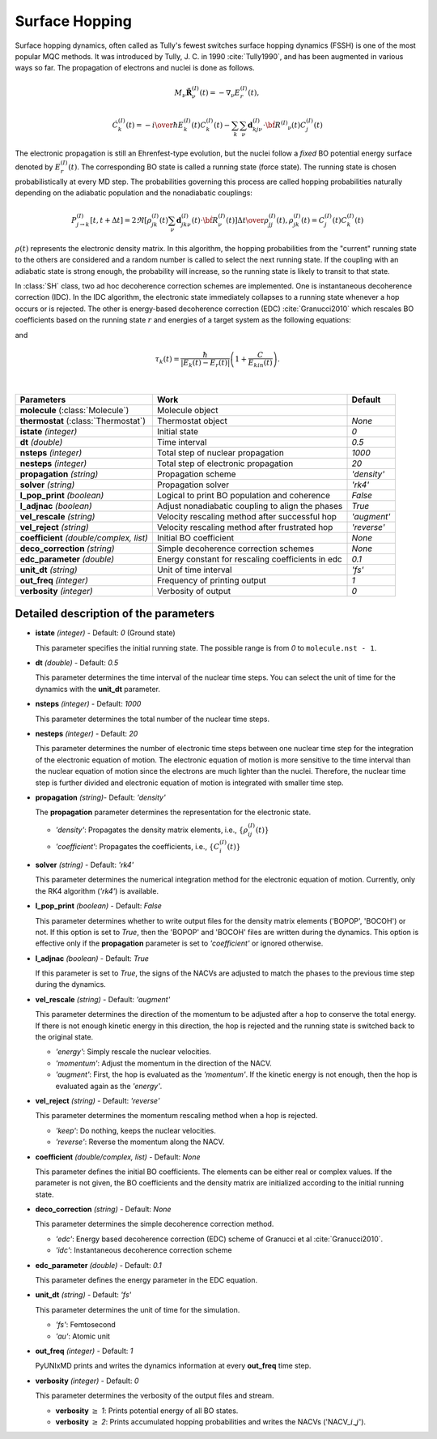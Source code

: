 
Surface Hopping
^^^^^^^^^^^^^^^^^^^^^^^^^^^^^^^^^^^^^^^^^^^

Surface hopping dynamics, often called as Tully's fewest switches surface hopping dynamics (FSSH) is one of the most popular MQC methods.
It was introduced by Tully, J. C. in 1990 :cite:`Tully1990`, and has been augmented in various ways so far. The propagation of electrons and nuclei is done as follows.

.. math::

   M_{\nu}\ddot{\mathbf{R}}^{(I)}_{\nu}(t) = -\nabla_{\nu}E^{(I)}_{r}(t),

.. math::

   \dot{C}^{(I)}_{k}(t) = -{{i}\over{\hbar}}E^{(I)}_k(t)C^{(I)}_{k}(t)-\sum_{k}\sum_{\nu}\mathbf{d}^{(I)}_{kj\nu}\cdot\dot{\bf R}^{(I)}
   _{\nu}(t)C^{(I)}_j(t)

The electronic propagation is still an Ehrenfest-type evolution, but the nuclei follow a *fixed* BO potential energy surface denoted by :math:`E^{(I)}_{r}(t)`. The corresponding BO state is called a running state (force state).
The running state is chosen probabilistically at every MD step. The probabilities governing this process are called hopping probabilities naturally depending on the adiabatic population and the nonadiabatic couplings:

.. math::

   P^{(I)}_{j{\rightarrow}k}[t,t+{\Delta}t] = {{2\Re[\rho^{(I)}_{jk}(t)\sum_\nu \mathbf{d}^{(I)}_{jk\nu}(t)\cdot\dot{\bf R}^{(I)}_\nu(t)]
   {\Delta}t}\over{\rho^{(I)}_{jj}(t)}}, \rho^{(I)}_{jk}(t)=C^{(I)}_j(t) C^{(I)}_k(t)

:math:`{\rho}(t)` represents the electronic density matrix. In this algorithm, the hopping probabilities
from the "current" running state to the others are considered and a random number is called to select the next
running state. If the coupling with an adiabatic state is strong enough, the probability will increase, so the running state is likely to transit to that state.

In :class:`SH` class, two ad hoc decoherence correction schemes are implemented.
One is instantaneous decoherence correction (IDC).
In the IDC algorithm, the electronic state immediately collapses to a running state whenever a hop occurs or is rejected.
The other is energy-based decoherence correction (EDC) :cite:`Granucci2010` which rescales BO coefficients based on the running state :math:`r` and energies of a target system as the following equations:

.. math::
   :nowrap:   
  
   \[
   C'^{(I)}_{k}(t)= 
   \left\{
   \begin{array}{lr
   }
     C^{(I)}_{k}(t)e^{-\Delta t/\tau_{k}(t)}   & \text{if}\ k\neq r \\
     C^{(I)}_{k}(t)\left[\dfrac{1-\sum_{j\neq r}|C'^{(I)}_{j}(t)|^2}{|C^{(I)}_{k}(t)|^2}\right]^{\frac{1}{2}}  & \text{if}\ k = r
   \end{array}
   \right.
   \]

and

.. math::
   
   \tau_{k}(t) = \dfrac{\hbar}{|E_k(t)-E_r(t)|}\left(1+\dfrac{C}{E_{kin}(t)}\right).

|

+----------------------------+--------------------------------------------------+----------------+
| Parameters                 | Work                                             | Default        |
+============================+==================================================+================+
| **molecule**               | Molecule object                                  |                |
| (:class:`Molecule`)        |                                                  |                |
+----------------------------+--------------------------------------------------+----------------+
| **thermostat**             | Thermostat object                                | *None*         |
| (:class:`Thermostat`)      |                                                  |                |
+----------------------------+--------------------------------------------------+----------------+
| **istate**                 | Initial state                                    | *0*            |
| *(integer)*                |                                                  |                |
+----------------------------+--------------------------------------------------+----------------+
| **dt**                     | Time interval                                    | *0.5*          |
| *(double)*                 |                                                  |                |
+----------------------------+--------------------------------------------------+----------------+
| **nsteps**                 | Total step of nuclear propagation                | *1000*         |
| *(integer)*                |                                                  |                |
+----------------------------+--------------------------------------------------+----------------+
| **nesteps**                | Total step of electronic propagation             | *20*           |
| *(integer)*                |                                                  |                |
+----------------------------+--------------------------------------------------+----------------+
| **propagation**            | Propagation scheme                               | *'density'*    |
| *(string)*                 |                                                  |                |
+----------------------------+--------------------------------------------------+----------------+
| **solver**                 | Propagation solver                               | *'rk4'*        |
| *(string)*                 |                                                  |                |
+----------------------------+--------------------------------------------------+----------------+
| **l_pop_print**            | Logical to print BO population and coherence     | *False*        |
| *(boolean)*                |                                                  |                |
+----------------------------+--------------------------------------------------+----------------+
| **l_adjnac**               | Adjust nonadiabatic coupling to align the phases | *True*         |
| *(boolean)*                |                                                  |                |
+----------------------------+--------------------------------------------------+----------------+
| **vel_rescale**            | Velocity rescaling method after successful hop   | *'augment'*    |
| *(string)*                 |                                                  |                |
+----------------------------+--------------------------------------------------+----------------+
| **vel_reject**             | Velocity rescaling method after frustrated hop   | *'reverse'*    |
| *(string)*                 |                                                  |                |
+----------------------------+--------------------------------------------------+----------------+
| **coefficient**            | Initial BO coefficient                           | *None*         |
| *(double/complex, list)*   |                                                  |                |
+----------------------------+--------------------------------------------------+----------------+
| **deco_correction**        | Simple decoherence correction schemes            | *None*         |
| *(string)*                 |                                                  |                |
+----------------------------+--------------------------------------------------+----------------+
| **edc_parameter**          | Energy constant for rescaling coefficients       | *0.1*          |
| *(double)*                 | in edc                                           |                |
+----------------------------+--------------------------------------------------+----------------+
| **unit_dt**                | Unit of time interval                            | *'fs'*         |
| *(string)*                 |                                                  |                |
+----------------------------+--------------------------------------------------+----------------+
| **out_freq**               | Frequency of printing output                     | *1*            |
| *(integer)*                |                                                  |                |
+----------------------------+--------------------------------------------------+----------------+
| **verbosity**              | Verbosity of output                              | *0*            | 
| *(integer)*                |                                                  |                |
+----------------------------+--------------------------------------------------+----------------+


Detailed description of the parameters
""""""""""""""""""""""""""""""""""""""""""

- **istate** *(integer)* - Default: *0* (Ground state)
  
  This parameter specifies the initial running state. The possible range is from *0* to ``molecule.nst - 1``.
   
\

- **dt** *(double)* - Default: *0.5*
  
  This parameter determines the time interval of the nuclear time steps.
  You can select the unit of time for the dynamics with the **unit_dt** parameter.

\

- **nsteps** *(integer)* - Default: *1000*

  This parameter determines the total number of the nuclear time steps.

\

- **nesteps** *(integer)* - Default: *20*
  
  This parameter determines the number of electronic time steps between one nuclear time step for the integration of the electronic equation of motion.
  The electronic equation of motion is more sensitive to the time interval than the nuclear equation of motion since the electrons are much lighter than the nuclei.
  Therefore, the nuclear time step is further divided and electronic equation of motion is integrated with smaller time step.

\

- **propagation** *(string)*- Default: *'density'*
  
  The **propagation** parameter determines the representation for the electronic state.
   
  + *'density'*: Propagates the density matrix elements, i.e., :math:`\{\rho_{ij}^{(I)}(t)\}`
  + *'coefficient'*: Propagates the coefficients, i.e., :math:`\{C_{i}^{(I)}(t)\}`

\

- **solver** *(string)* - Default: *'rk4'*

  This parameter determines the numerical integration method for the electronic equation of motion.
  Currently, only the RK4 algorithm (*'rk4'*) is available.

\

- **l_pop_print** *(boolean)* - Default: *False*
  
  This parameter determines whether to write output files for the density matrix elements ('BOPOP', 'BOCOH') or not.
  If this option is set to *True*, then the 'BOPOP' and 'BOCOH' files are written during the dynamics.
  This option is effective only if the **propagation** parameter is set to *'coefficient'* or ignored otherwise.

\

- **l_adjnac** *(boolean)* - Default: *True* 

  If this parameter is set to *True*, the signs of the NACVs are adjusted to match the phases to the previous time step during the dynamics.

\

- **vel_rescale** *(string)* - Default: *'augment'*

  This parameter determines the direction of the momentum to be adjusted after a hop to conserve the total energy.
  If there is not enough kinetic energy in this direction, the hop is rejected and the running state is switched back to the original state.
  
  + *'energy'*: Simply rescale the nuclear velocities.
  + *'momentum'*: Adjust the momentum in the direction of the NACV.
  + *'augment'*: First, the hop is evaluated as the *'momentum'*. 
    If the kinetic energy is not enough, then the hop is evaluated again as the *'energy'*. 

\
   
- **vel_reject** *(string)* - Default: *'reverse'*
  
  This parameter determines the momentum rescaling method when a hop is rejected.
  
  + *'keep'*: Do nothing, keeps the nuclear velocities.
  + *'reverse'*: Reverse the momentum along the NACV.

\

- **coefficient** *(double/complex, list)* - Default: *None*

  This parameter defines the initial BO coefficients.
  The elements can be either real or complex values.
  If the parameter is not given, the BO coefficients and the density matrix are initialized according to the initial running state.

\

- **deco_correction** *(string)* - Default: *None*

  This parameter determines the simple decoherence correction method.

  + *'edc'*: Energy based decoherence correction (EDC) scheme of Granucci et al :cite:`Granucci2010`. 
  + *'idc'*: Instantaneous decoherence correction scheme

\

- **edc_parameter** *(double)* - Default: *0.1*

  This parameter defines the energy parameter in the EDC equation.

\

- **unit_dt** *(string)* - Default: *'fs'*

  This parameter determines the unit of time for the simulation.
  
  + *'fs'*: Femtosecond
  + *'au'*: Atomic unit

\

- **out_freq** *(integer)* - Default: *1*
  
  PyUNIxMD prints and writes the dynamics information at every **out_freq** time step.

\

- **verbosity** *(integer)* - Default: *0*

  This parameter determines the verbosity of the output files and stream.

  + **verbosity** :math:`\geq` *1*: Prints potential energy of all BO states.
  + **verbosity** :math:`\geq` *2*: Prints accumulated hopping probabilities and writes the NACVs ('NACV\_\ :math:`i`\_\ :math:`j`').
